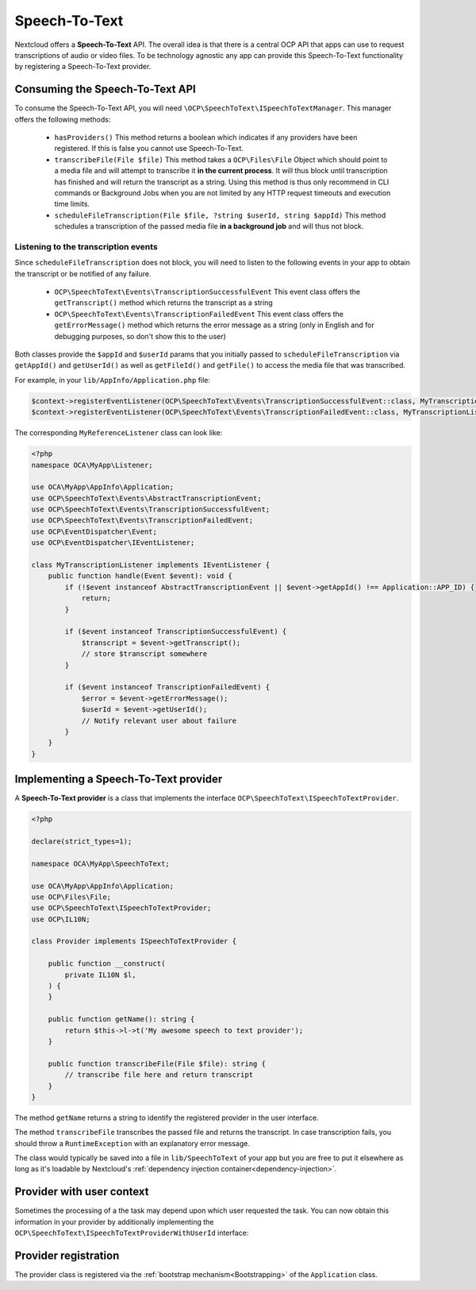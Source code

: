 .. _speech-to-text:

==============
Speech-To-Text
==============

.. versionadded:: 27

.. deprecated:: 30
    Use the TaskProcessing API instead

Nextcloud offers a **Speech-To-Text** API. The overall idea is that there is a central OCP API that apps can use to request transcriptions of audio or video files. To be technology agnostic any app can provide this Speech-To-Text functionality by registering a Speech-To-Text provider.

Consuming the Speech-To-Text API
--------------------------------

To consume the Speech-To-Text API, you will need ``\OCP\SpeechToText\ISpeechToTextManager``. This manager offers the following methods:

 * ``hasProviders()`` This method returns a boolean which indicates if any providers have been registered. If this is false you cannot use Speech-To-Text.
 * ``transcribeFile(File $file)`` This method takes a ``OCP\Files\File`` Object which should point to a media file and will attempt to transcribe it **in the current process**. It will thus block until transcription has finished and will return the transcript as a string. Using this method is thus only recommend in CLI commands or Background Jobs when you are not limited by any HTTP request timeouts and execution time limits.
 * ``scheduleFileTranscription(File $file, ?string $userId, string $appId)`` This method schedules a transcription of the passed media file **in a background job** and will thus not block.

Listening to the transcription events
^^^^^^^^^^^^^^^^^^^^^^^^^^^^^^^^^^^^^

Since ``scheduleFileTranscription`` does not block, you will need to listen to the following events in your app to obtain the transcript or be notified of any failure.

 * ``OCP\SpeechToText\Events\TranscriptionSuccessfulEvent`` This event class offers the ``getTranscript()`` method which returns the transcript as a string
 * ``OCP\SpeechToText\Events\TranscriptionFailedEvent`` This event class offers the ``getErrorMessage()`` method which returns the error message as a string (only in English and for debugging purposes, so don't show this to the user)

Both classes provide the ``$appId`` and ``$userId`` params that you initially passed to ``scheduleFileTranscription`` via ``getAppId()`` and ``getUserId()`` as well as ``getFileId()`` and ``getFile()`` to access the media file that was transcribed.


For example, in your ``lib/AppInfo/Application.php`` file:

.. code-block:: php

    $context->registerEventListener(OCP\SpeechToText\Events\TranscriptionSuccessfulEvent::class, MyTranscriptionListener::class);
    $context->registerEventListener(OCP\SpeechToText\Events\TranscriptionFailedEvent::class, MyTranscriptionListener::class);

The corresponding ``MyReferenceListener`` class can look like:

.. code-block:: php

    <?php
    namespace OCA\MyApp\Listener;

    use OCA\MyApp\AppInfo\Application;
    use OCP\SpeechToText\Events\AbstractTranscriptionEvent;
    use OCP\SpeechToText\Events\TranscriptionSuccessfulEvent;
    use OCP\SpeechToText\Events\TranscriptionFailedEvent;
    use OCP\EventDispatcher\Event;
    use OCP\EventDispatcher\IEventListener;

    class MyTranscriptionListener implements IEventListener {
        public function handle(Event $event): void {
            if (!$event instanceof AbstractTranscriptionEvent || $event->getAppId() !== Application::APP_ID) {
                return;
            }

            if ($event instanceof TranscriptionSuccessfulEvent) {
                $transcript = $event->getTranscript();
                // store $transcript somewhere
            }

            if ($event instanceof TranscriptionFailedEvent) {
                $error = $event->getErrorMessage();
                $userId = $event->getUserId();
                // Notify relevant user about failure
            }
        }
    }


Implementing a Speech-To-Text provider
--------------------------------------

A **Speech-To-Text provider** is a class that implements the interface ``OCP\SpeechToText\ISpeechToTextProvider``.

.. code-block:: php

    <?php

    declare(strict_types=1);

    namespace OCA\MyApp\SpeechToText;

    use OCA\MyApp\AppInfo\Application;
    use OCP\Files\File;
    use OCP\SpeechToText\ISpeechToTextProvider;
    use OCP\IL10N;

    class Provider implements ISpeechToTextProvider {

        public function __construct(
            private IL10N $l,
        ) {
        }

        public function getName(): string {
            return $this->l->t('My awesome speech to text provider');
        }

        public function transcribeFile(File $file): string {
            // transcribe file here and return transcript
        }
    }

The method ``getName`` returns a string to identify the registered provider in the user interface.

The method ``transcribeFile`` transcribes the passed file and returns the transcript. In case transcription fails, you should throw a ``RuntimeException`` with an explanatory error message.

The class would typically be saved into a file in ``lib/SpeechToText`` of your app but you are free to put it elsewhere as long as it's loadable by Nextcloud's :ref:`dependency injection container<dependency-injection>`.

Provider with user context
--------------------------

.. versionadded:: 29.0.0

Sometimes the processing of a the task may depend upon which user requested the task.
You can now obtain this information in your provider by additionally implementing the ``OCP\SpeechToText\ISpeechToTextProviderWithUserId`` interface:

.. code-block:: php
    :emphasize-lines: 9,12,14,25,26,27

    <?php

    declare(strict_types=1);

    namespace OCA\MyApp\SpeechToText;

    use OCA\MyApp\AppInfo\Application;
    use OCP\Files\File;
    use OCP\SpeechToText\ISpeechToTextProviderWithUserId;
    use OCP\IL10N;

    class Provider implements ISpeechToTextProviderWithUserId {

        private ?string $userId = null;

        public function __construct(
            private IL10N $l,
        ) {
        }

        public function getName(): string {
            return $this->l->t('My awesome speech to text provider');
        }

        public function setUserId(?string $userId): void {
            $this->userId = $userId;
        }

        public function transcribeFile(File $file): string {
            // transcribe file here with the use of $this->userId context and return transcript
        }
    }


Provider registration
---------------------

The provider class is registered via the :ref:`bootstrap mechanism<Bootstrapping>` of the ``Application`` class.

.. code-block:: php
    :emphasize-lines: 16

    <?php

    declare(strict_types=1);

    namespace OCA\MyApp\AppInfo;

    use OCA\MyApp\SpeechToText\Provider;
    use OCP\AppFramework\App;
    use OCP\AppFramework\Bootstrap\IBootContext;
    use OCP\AppFramework\Bootstrap\IBootstrap;
    use OCP\AppFramework\Bootstrap\IRegistrationContext;

    class Application extends App implements IBootstrap {

        public function register(IRegistrationContext $context): void {
            $context->registerSpeechToTextProvider(Provider::class);
        }

        public function boot(IBootContext $context): void {}

    }

